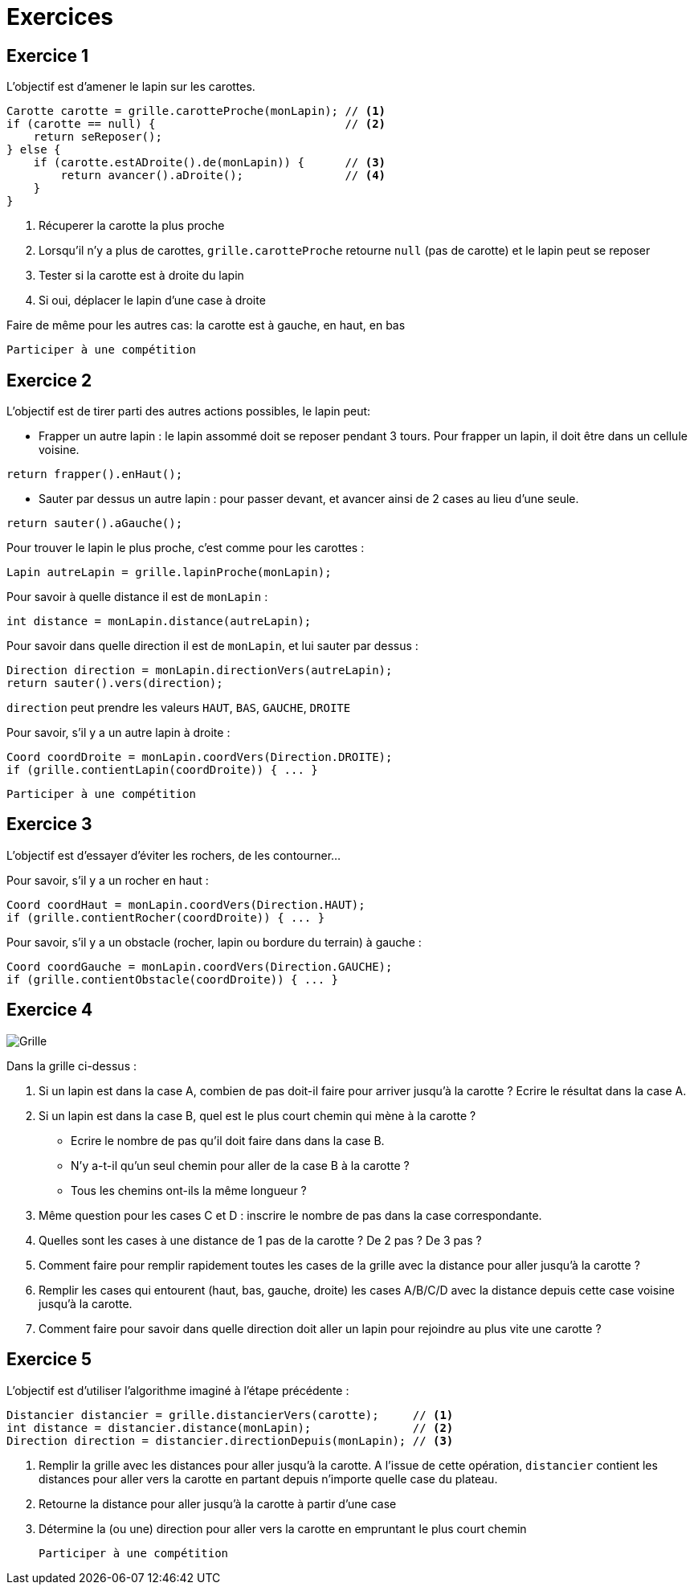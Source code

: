 = Exercices

== Exercice 1

L'objectif est d'amener le lapin sur les carottes.

[source,java]
----
Carotte carotte = grille.carotteProche(monLapin); // <1>
if (carotte == null) {                            // <2>
    return seReposer();
} else {
    if (carotte.estADroite().de(monLapin)) {      // <3>
        return avancer().aDroite();               // <4>
    }
}
----

<1> Récuperer la carotte la plus proche
<2> Lorsqu'il n'y a plus de carottes, `grille.carotteProche` retourne `null` (pas de carotte)
    et le lapin peut se reposer
<3> Tester si la carotte est à droite du lapin
<4> Si oui, déplacer le lapin d'une case à droite

Faire de même pour les autres cas: la carotte est à gauche, en haut, en bas

    Participer à une compétition

<<<
== Exercice 2

L'objectif est de tirer parti des autres actions possibles, le lapin peut:

- Frapper un autre lapin : le lapin assommé doit se reposer pendant 3 tours.
  Pour frapper un lapin, il doit être dans un cellule voisine.
[source,java]
----
return frapper().enHaut();
----
- Sauter par dessus un autre lapin : pour passer devant, et avancer ainsi de 2 cases au lieu d'une seule.
[source,java]
----
return sauter().aGauche();
----

Pour trouver le lapin le plus proche, c'est comme pour les carottes :
[source,java]
----
Lapin autreLapin = grille.lapinProche(monLapin);
----
Pour savoir à quelle distance il est de `monLapin` :
[source,java]
----
int distance = monLapin.distance(autreLapin);
----
Pour savoir dans quelle direction il est de `monLapin`, et lui sauter par dessus :
[source,java]
----
Direction direction = monLapin.directionVers(autreLapin);
return sauter().vers(direction);
----
`direction` peut prendre les valeurs `HAUT`, `BAS`, `GAUCHE`, `DROITE`

Pour savoir, s'il y a un autre lapin à droite :
[source,java]
----
Coord coordDroite = monLapin.coordVers(Direction.DROITE);
if (grille.contientLapin(coordDroite)) { ... }
----

    Participer à une compétition

<<<
== Exercice 3

L'objectif est d'essayer d'éviter les rochers, de les contourner...

Pour savoir, s'il y a un rocher en haut :
[source,java]
----
Coord coordHaut = monLapin.coordVers(Direction.HAUT);
if (grille.contientRocher(coordDroite)) { ... }
----

Pour savoir, s'il y a un obstacle (rocher, lapin ou bordure du terrain) à gauche :
[source,java]
----
Coord coordGauche = monLapin.coordVers(Direction.GAUCHE);
if (grille.contientObstacle(coordDroite)) { ... }
----


<<<
== Exercice 4

image::images/grille_exercice_4.png[Grille]

Dans la grille ci-dessus :

. Si un lapin est dans la case A, combien de pas doit-il faire pour arriver jusqu'à la carotte ?
  Ecrire le résultat dans la case A.
. Si un lapin est dans la case B, quel est le plus court chemin qui mène à la carotte ?
  - Ecrire le nombre de pas qu'il doit faire dans dans la case B.
  - N'y a-t-il qu'un seul chemin pour aller de la case B à la carotte ?
  - Tous les chemins ont-ils la même longueur ?
. Même question pour les cases C et D : inscrire le nombre de pas dans la case correspondante.
. Quelles sont les cases à une distance de 1 pas de la carotte ? De 2 pas ? De 3 pas ?
. Comment faire pour remplir rapidement toutes les cases de la grille avec la distance pour aller jusqu'à la carotte ?
. Remplir les cases qui entourent (haut, bas, gauche, droite) les cases A/B/C/D avec la distance depuis cette case voisine jusqu'à la carotte.
. Comment faire pour savoir dans quelle direction doit aller un lapin pour rejoindre au plus vite une carotte ?

<<<
== Exercice 5

L'objectif est d'utiliser l'algorithme imaginé à l'étape précédente :

[source,java]
----
Distancier distancier = grille.distancierVers(carotte);     // <1>
int distance = distancier.distance(monLapin);               // <2>
Direction direction = distancier.directionDepuis(monLapin); // <3>
----

<1> Remplir la grille avec les distances pour aller jusqu'à la carotte.
    A l'issue de cette opération, `distancier` contient les distances pour aller vers la carotte en partant depuis n'importe quelle case du plateau.
<2> Retourne la distance pour aller jusqu'à la carotte à partir d'une case
<3> Détermine la (ou une) direction pour aller vers la carotte en empruntant le plus court chemin

    Participer à une compétition

